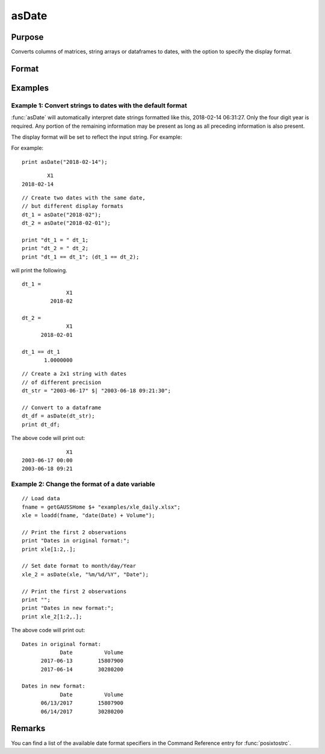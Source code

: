 
asDate
==============================================

Purpose
----------------

Converts columns of matrices, string arrays or dataframes to dates, with the option to specify the display format.

Format
----------------
.. function:: x_date = asDate(X [, fmt, columns])

    :param X: data.
    :type X: NxK matrix or dateframe

    :param fmt: Optional input, contains strftime date/time format characters.
    :type fmt: Mx1 string array

    :param columns: Optional input, the names or indices of the date columns in *X* to set format of.
    :type columns: Mx1 scalar or string

    :return x_date: contains metadata assigning the date display format specified by *fmt* to the variables in *x* specified by *columns*.
    :rtype x_date: NxK dataframe


Examples
----------------

Example 1: Convert strings to dates with the default format
+++++++++++++++++++++++++++++++++++++++++++++++++++++++++++++

:func:`asDate` will automatically interpret date strings formatted like this, 2018-02-14 06:31:27. Only the four digit year is required. Any portion of the remaining information may be present as long as all preceding information is also present.

The display format will be set to reflect the input string. For example:

For example:

::

    print asDate("2018-02-14");    

::

           X1
   2018-02-14


::

    // Create two dates with the same date,
    // but different display formats
    dt_1 = asDate("2018-02");    
    dt_2 = asDate("2018-02-01");    

    print "dt_1 = " dt_1;
    print "dt_2 = " dt_2;
    print "dt_1 == dt_1"; (dt_1 == dt_2);


will print the following.

::

    dt_1 = 
                  X1 
             2018-02 
    
    dt_2 = 
                  X1 
          2018-02-01 
    
    dt_1 == dt_1
           1.0000000


::

    // Create a 2x1 string with dates
    // of different precision
    dt_str = "2003-06-17" $| "2003-06-18 09:21:30";
    
    // Convert to a dataframe
    dt_df = asDate(dt_str);
    print dt_df;

The above code will print out:

::

                  X1 
    2003-06-17 00:00 
    2003-06-18 09:21


Example 2: Change the format of a date variable
+++++++++++++++++++++++++++++++++++++++++++++++++++++++++++++

::

    // Load data
    fname = getGAUSSHome $+ "examples/xle_daily.xlsx";
    xle = loadd(fname, "date(Date) + Volume");

    // Print the first 2 observations
    print "Dates in original format:";
    print xle[1:2,.];

    // Set date format to month/day/Year
    xle_2 = asDate(xle, "%m/%d/%Y", "Date");

    // Print the first 2 observations
    print "";
    print "Dates in new format:";
    print xle_2[1:2,.];


The above code will print out:

::

    Dates in original format:
                Date          Volume
          2017-06-13        15807900
          2017-06-14        30280200

    Dates in new format:
                Date          Volume
          06/13/2017        15807900
          06/14/2017        30280200


Remarks
------------

You can find a list of the available date format specifiers in the Command Reference entry for :func:`posixtostrc`.

.. seealso:: Functions :func:`dfTypes`, :func:`getColDateFormats`, :func:`asdf`
